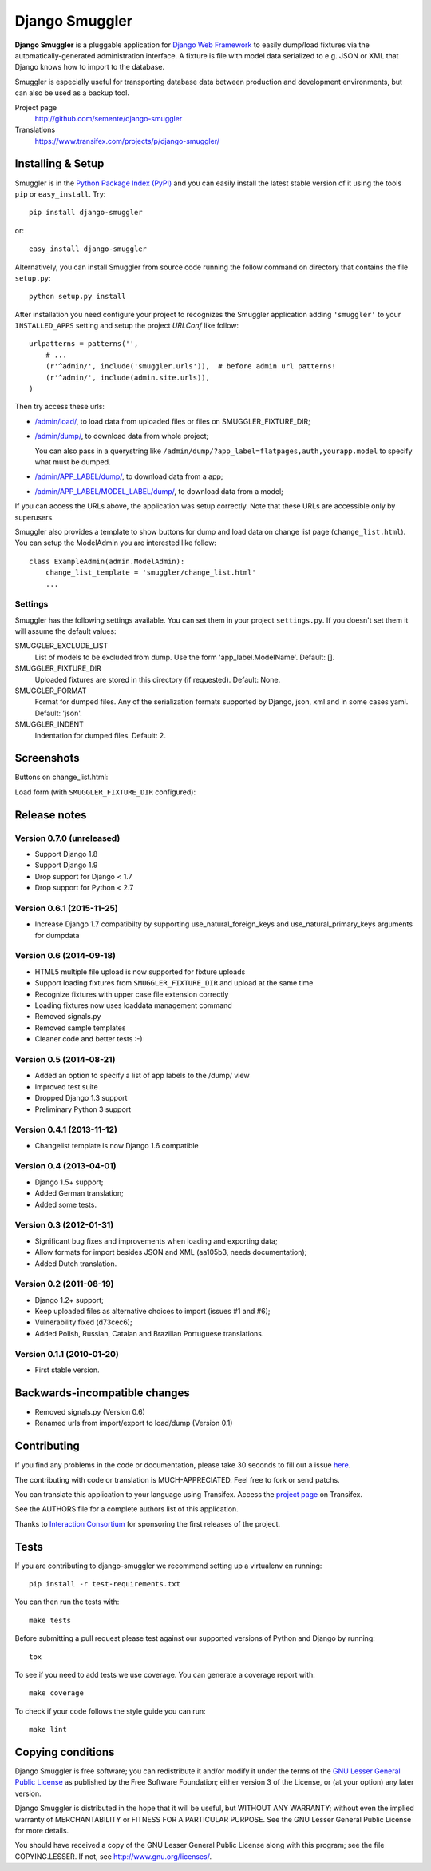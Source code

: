 ===============
Django Smuggler
===============

.. image:: https://badge.fury.io/py/django-smuggler.svg
    :target: http://badge.fury.io/py/django-smuggler

.. image:: https://travis-ci.org/semente/django-smuggler.svg?branch=master
    :target: https://travis-ci.org/semente/django-smuggler

.. image:: https://coveralls.io/repos/semente/django-smuggler/badge.png?branch=master
    :target: https://coveralls.io/r/semente/django-smuggler?branch=master

**Django Smuggler** is a pluggable application for `Django Web Framework`_ to
easily dump/load fixtures via the automatically-generated administration
interface. A fixture is file with model data serialized to e.g. JSON or XML
that Django knows how to import to the database.

Smuggler is especially useful for transporting database data between production
and development environments, but can also be used as a backup tool.

Project page
    http://github.com/semente/django-smuggler
Translations
    https://www.transifex.com/projects/p/django-smuggler/

.. _`Django Web Framework`: http://www.djangoproject.com


Installing & Setup
==================

Smuggler is in the `Python Package Index (PyPI)`_ and you can easily install
the latest stable version of it using the tools ``pip`` or
``easy_install``. Try::

  pip install django-smuggler

or::

  easy_install django-smuggler

.. _`Python Package Index (PyPI)`: http://pypi.python.org

Alternatively, you can install Smuggler from source code running the follow
command on directory that contains the file ``setup.py``::

  python setup.py install

After installation you need configure your project to recognizes the Smuggler
application adding ``'smuggler'`` to your ``INSTALLED_APPS`` setting and setup
the project *URLConf* like follow::

  urlpatterns = patterns('',
      # ...
      (r'^admin/', include('smuggler.urls')),  # before admin url patterns!
      (r'^admin/', include(admin.site.urls)),
  )

Then try access these urls:

* `/admin/load/ <http://127.0.0.1/admin/load/>`_, to load data from uploaded
  files or files on SMUGGLER_FIXTURE_DIR;

* `/admin/dump/ <http://127.0.0.1/admin/dump/>`_, to download data from
  whole project;

  You can also pass in a querystring like
  ``/admin/dump/?app_label=flatpages,auth,yourapp.model`` to specify what
  must be dumped.

* `/admin/APP_LABEL/dump/ <http://127.0.0.1/admin/APP_LABEL/dump/>`_, to
  download data from a app;

* `/admin/APP_LABEL/MODEL_LABEL/dump/
  <http://127.0.0.1/admin/APP_LABEL/MODEL_LABEL/dump/>`_, to download data
  from a model;

If you can access the URLs above, the application was setup correctly. Note
that these URLs are accessible only by superusers.

Smuggler also provides a template to show buttons for dump and load data on
change list page (``change_list.html``). You can setup the ModelAdmin you are
interested like follow::

    class ExampleAdmin(admin.ModelAdmin):
        change_list_template = 'smuggler/change_list.html'
        ...


Settings
--------

Smuggler has the following settings available. You can set them in your project
``settings.py``. If you doesn't set them it will assume the default values:

SMUGGLER_EXCLUDE_LIST
    List of models to be excluded from dump. Use the form 'app_label.ModelName'.
    Default: [].
                                
SMUGGLER_FIXTURE_DIR
    Uploaded fixtures are stored in this directory (if requested).
    Default: None.

SMUGGLER_FORMAT
    Format for dumped files. Any of the serialization formats supported by
    Django, json, xml and in some cases yaml.
    Default: 'json'.

SMUGGLER_INDENT
    Indentation for dumped files.
    Default: 2.


Screenshots
===========

Buttons on change_list.html:

.. image:: https://github.com/semente/django-smuggler/raw/master/etc/screenshot-0.png
   :alt: buttons on change_list.html
   :align: center

Load form (with ``SMUGGLER_FIXTURE_DIR`` configured):

.. image:: https://github.com/semente/django-smuggler/raw/master/etc/screenshot-1.png
   :alt: load form
   :align: center


Release notes
=============

Version 0.7.0 (unreleased)
--------------------------

* Support Django 1.8
* Support Django 1.9
* Drop support for Django < 1.7
* Drop support for Python < 2.7

Version 0.6.1 (2015-11-25)
--------------------------

* Increase Django 1.7 compatibilty by supporting
  use_natural_foreign_keys and use_natural_primary_keys arguments
  for dumpdata

Version 0.6 (2014-09-18)
------------------------

* HTML5 multiple file upload is now supported for fixture uploads

* Support loading fixtures from ``SMUGGLER_FIXTURE_DIR`` and upload at the same time

* Recognize fixtures with upper case file extension correctly

* Loading fixtures now uses loaddata management command

* Removed signals.py

* Removed sample templates

* Cleaner code and better tests :-)


Version 0.5 (2014-08-21)
------------------------

* Added an option to specify a list of app labels to the /dump/ view

* Improved test suite

* Dropped Django 1.3 support

* Preliminary Python 3 support


Version 0.4.1 (2013-11-12)
--------------------------

* Changelist template is now Django 1.6 compatible


Version 0.4 (2013-04-01)
------------------------

* Django 1.5+ support;

* Added German translation;

* Added some tests.


Version 0.3 (2012-01-31)
------------------------

* Significant bug fixes and improvements when loading and exporting data;

* Allow formats for import besides JSON and XML (aa105b3, needs documentation);

* Added Dutch translation.


Version 0.2 (2011-08-19)
------------------------

* Django 1.2+ support;

* Keep uploaded files as alternative choices to import (issues #1 and #6);

* Vulnerability fixed (d73cec6);

* Added Polish, Russian, Catalan and Brazilian Portuguese translations.


Version 0.1.1 (2010-01-20)
--------------------------

* First stable version.


Backwards-incompatible changes
==============================

* Removed signals.py (Version 0.6)

* Renamed urls from import/export to load/dump (Version 0.1)


Contributing
============

If you find any problems in the code or documentation, please take 30 seconds
to fill out a issue `here <https://github.com/semente/django-smuggler/issues>`_.

The contributing with code or translation is MUCH-APPRECIATED. Feel free to
fork or send patchs.

You can translate this application to your language using Transifex. Access
the `project page <https://www.transifex.com/projects/p/django-smuggler/.>`_
on Transifex.

See the AUTHORS file for a complete authors list of this application.

Thanks to `Interaction Consortium <http://interactionconsortium.com/>`_ for
sponsoring the first releases of the project.


Tests
=====

If you are contributing to django-smuggler we recommend setting up a
virtualenv en running::

    pip install -r test-requirements.txt

You can then run the tests with::

    make tests

Before submitting a pull request please test against our supported versions
of Python and Django by running::

    tox

To see if you need to add tests we use coverage. You can generate a coverage
report with::

    make coverage

To check if your code follows the style guide you can run::

   make lint

Copying conditions
==================

Django Smuggler is free software; you can redistribute it and/or modify it
under the terms of the `GNU Lesser General Public License`_ as published by the
Free Software Foundation; either version 3 of the License, or (at your option)
any later version.

Django Smuggler is distributed in the hope that it will be useful, but WITHOUT
ANY WARRANTY; without even the implied warranty of MERCHANTABILITY or FITNESS
FOR A PARTICULAR PURPOSE. See the GNU Lesser General Public License for more
details.

You should have received a copy of the GNU Lesser General Public License along
with this program; see the file COPYING.LESSER. If not, see
http://www.gnu.org/licenses/.

.. _`GNU Lesser General Public License`: http://www.gnu.org/licenses/lgpl-3.0-standalone.html
